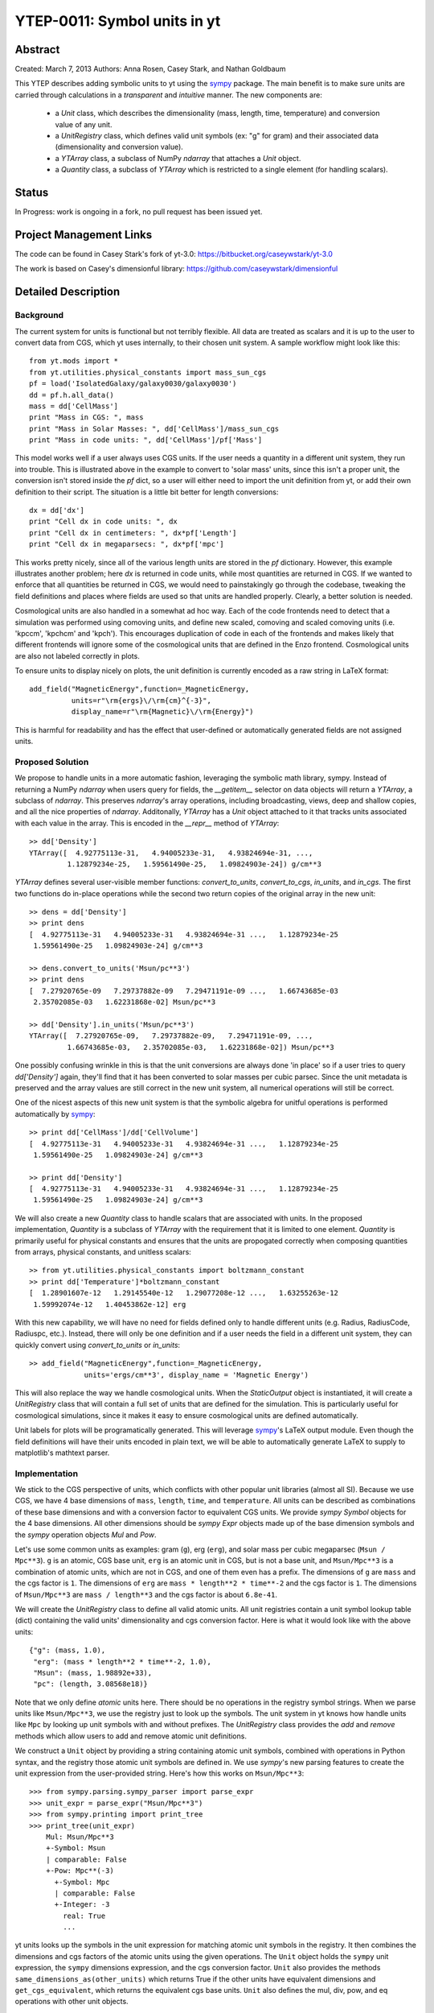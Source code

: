 =============================
YTEP-0011: Symbol units in yt
=============================

Abstract
--------

Created: March 7, 2013
Authors: Anna Rosen, Casey Stark, and Nathan Goldbaum

This YTEP describes adding symbolic units to yt using the `sympy`_ package. The
main benefit is to make sure units are carried through calculations in a
*transparent* and *intuitive* manner. The new components are:

 - a `Unit` class, which describes the dimensionality (mass, length, time,
   temperature) and conversion value of any unit.
 - a `UnitRegistry` class, which defines valid unit symbols (ex: "g" for gram)
   and their associated data (dimensionality and conversion value).
 - a `YTArray` class, a subclass of NumPy `ndarray` that attaches a `Unit`
   object.
 - a `Quantity` class, a subclass of `YTArray` which is restricted to a single
   element (for handling scalars).

.. _sympy: http://sympy.org/

Status
------
In Progress: work is ongoing in a fork, no pull request has been issued yet.

Project Management Links
------------------------

The code can be found in Casey Stark's fork of yt-3.0:
https://bitbucket.org/caseywstark/yt-3.0

The work is based on Casey's dimensionful library:
https://github.com/caseywstark/dimensionful

Detailed Description
--------------------

Background
==========

The current system for units is functional but not terribly flexible.
All data are treated as scalars and it is up to the user to convert data from
CGS, which yt uses internally, to their chosen unit system. A sample workflow
might look like this::

  from yt.mods import *
  from yt.utilities.physical_constants import mass_sun_cgs
  pf = load('IsolatedGalaxy/galaxy0030/galaxy0030')
  dd = pf.h.all_data()
  mass = dd['CellMass']
  print "Mass in CGS: ", mass
  print "Mass in Solar Masses: ", dd['CellMass']/mass_sun_cgs
  print "Mass in code units: ", dd['CellMass']/pf['Mass']

This model works well if a user always uses CGS units. If the user needs a
quantity in a different unit system, they run into trouble.  This is illustrated
above in the example to convert to 'solar mass' units, since this isn't a proper
unit, the conversion isn't stored inside the `pf` dict, so a user will either
need to import the unit definition from yt, or add their own definition to their
script.  The situation is a little bit better for length conversions::

  dx = dd['dx']
  print "Cell dx in code units: ", dx
  print "Cell dx in centimeters: ", dx*pf['Length']
  print "Cell dx in megaparsecs: ", dx*pf['mpc']

This works pretty nicely, since all of the various length units are stored in
the `pf` dictionary.  However, this example illustrates another problem; here `dx` is
returned in code units, while most quantities are returned in CGS.  If we wanted
to enforce that all quantities be returned in CGS, we would need to
painstakingly go through the codebase, tweaking the field definitions and places
where fields are used so that units are handled properly.  Clearly, a better
solution is needed.

Cosmological units are also handled in a somewhat ad hoc way.  Each of the code
frontends need to detect that a simulation was performed using comoving units,
and define new scaled, comoving and scaled comoving units (i.e. 'kpccm',
'kpchcm' and 'kpch').  This encourages duplication of code in each of the
frontends and makes likely that different frontends will ignore some of the
cosmological units that are defined in the Enzo frontend.  Cosmological units
are also not labeled correctly in plots.

To ensure units to display nicely on plots, the unit definition is
currently encoded as a raw string in LaTeX format::

  add_field("MagneticEnergy",function=_MagneticEnergy,
            units=r"\rm{ergs}\/\rm{cm}^{-3}",
            display_name=r"\rm{Magnetic}\/\rm{Energy}")

This is harmful for readability and has the effect that user-defined or
automatically generated fields are not assigned units.

Proposed Solution
=================

We propose to handle units in a more automatic fashion, leveraging the symbolic
math library, sympy.  Instead of returning a NumPy `ndarray` when users query
for fields, the `__getitem__` selector on data objects will return a `YTArray`,
a subclass of `ndarray`.  This preserves `ndarray`'s array operations,
including broadcasting, views, deep and shallow copies, and all the nice
properties of `ndarray`.  Additonally, `YTArray` has a `Unit` object attached
to it that tracks units associated with each value in the array.  This is
encoded in the `__repr__` method of `YTArray`::

  >> dd['Density']
  YTArray([  4.92775113e-31,   4.94005233e-31,   4.93824694e-31, ...,
           1.12879234e-25,   1.59561490e-25,   1.09824903e-24]) g/cm**3

`YTArray` defines several user-visible member functions: `convert_to_units`,
`convert_to_cgs`, `in_units`, and `in_cgs`.  The first two functions do
in-place operations while the second two return copies of the original array in
the new unit::

  >> dens = dd['Density']
  >> print dens
  [  4.92775113e-31   4.94005233e-31   4.93824694e-31 ...,   1.12879234e-25
   1.59561490e-25   1.09824903e-24] g/cm**3

  >> dens.convert_to_units('Msun/pc**3')
  >> print dens
  [  7.27920765e-09   7.29737882e-09   7.29471191e-09 ...,   1.66743685e-03
   2.35702085e-03   1.62231868e-02] Msun/pc**3

  >> dd['Density'].in_units('Msun/pc**3')
  YTArray([  7.27920765e-09,   7.29737882e-09,   7.29471191e-09, ...,
           1.66743685e-03,   2.35702085e-03,   1.62231868e-02]) Msun/pc**3

One possibly confusing wrinkle in this is that the unit conversions are always
done 'in place' so if a user tries to query `dd['Density']` again, they'll find
that it has been converted to solar masses per cubic parsec.  Since the unit
metadata is preserved and the array values are still correct in the new unit
system, all numerical operations will still be correct.

One of the nicest aspects of this new unit system is that the symbolic algebra
for unitful operations is performed automatically by `sympy`_::

  >> print dd['CellMass']/dd['CellVolume']
  [  4.92775113e-31   4.94005233e-31   4.93824694e-31 ...,   1.12879234e-25
   1.59561490e-25   1.09824903e-24] g/cm**3

  >> print dd['Density']
  [  4.92775113e-31   4.94005233e-31   4.93824694e-31 ...,   1.12879234e-25
   1.59561490e-25   1.09824903e-24] g/cm**3

We will also create a new `Quantity` class to handle scalars that are
associated with units.  In the proposed implementation, `Quantity` is a
subclass of `YTArray` with the requirement that it is limited to one element.
`Quantity` is primarily useful for physical constants and ensures that the
units are propogated correctly when composing quantities from arrays, physical
constants, and unitless scalars::

  >> from yt.utilities.physical_constants import boltzmann_constant
  >> print dd['Temperature']*boltzmann_constant
  [  1.28901607e-12   1.29145540e-12   1.29077208e-12 ...,   1.63255263e-12
   1.59992074e-12   1.40453862e-12] erg

With this new capability, we will have no need for fields defined only to
handle different units (e.g. Radius, RadiusCode, Radiuspc, etc.).  Instead,
there will only be one definition and if a user needs the field in a different
unit system, they can quickly convert using `convert_to_units` or `in_units`::

  >> add_field("MagneticEnergy",function=_MagneticEnergy,
               units='ergs/cm**3', display_name = 'Magnetic Energy')

This will also replace the way we handle cosmological units.  When the
`StaticOutput` object is instantiated, it will create a `UnitRegistry` class
that will contain a full set of units that are defined for the simulation.  This
is particularly useful for cosmological simulations, since it makes it easy to
ensure cosmological units are defined automatically.

Unit labels for plots will be programatically generated. This will leverage
`sympy`_'s LaTeX output module.  Even though the field definitions will have
their units encoded in plain text, we will be able to automatically generate
LaTeX to supply to matplotlib's mathtext parser.

Implementation
==============

We stick to the CGS perspective of units, which conflicts with other popular
unit libraries (almost all SI). Because we use CGS, we have 4 base dimensions
of ``mass``, ``length``, ``time``, and ``temperature``. All units can be
described as combinations of these base dimensions and with a conversion factor
to equivalent CGS units. We provide `sympy` `Symbol` objects for the 4 base dimensions. All
other dimensions should be `sympy` `Expr` objects made up of the base dimension
symbols and the `sympy` operation objects `Mul` and `Pow`.

Let's use some common units as examples: gram (``g``), erg (``erg``), and solar
mass per cubic megaparsec (``Msun / Mpc**3``). ``g`` is an atomic, CGS base
unit, ``erg`` is an atomic unit in CGS, but is not a base unit, and
``Msun/Mpc**3`` is a combination of atomic units, which are not in CGS, and one
of them even has a prefix. The dimensions of ``g`` are ``mass`` and the cgs
factor is ``1``. The dimensions of ``erg`` are ``mass * length**2 * time**-2``
and the cgs factor is ``1``. The dimensions of ``Msun/Mpc**3`` are ``mass / length**3``
and the cgs factor is about ``6.8e-41``.

We will create the `UnitRegistry` class to define all valid atomic units. All unit
registries contain a unit symbol lookup table (dict) containing the valid
units' dimensionality and cgs conversion factor. Here is what it would look
like with the above units::

  {"g": (mass, 1.0),
   "erg": (mass * length**2 * time**-2, 1.0),
   "Msun": (mass, 1.98892e+33),
   "pc": (length, 3.08568e18)}

Note that we only define *atomic* units here. There should be no operations in
the registry symbol strings. When we parse units like ``Msun/Mpc**3``, we use
the registry just to look up the symbols. The unit system in yt knows how
handle units like ``Mpc`` by looking up unit symbols with and without prefixes.
The `UnitRegistry` class provides the `add` and `remove` methods which allow
users to add and remove atomic unit definitions.

We construct a ``Unit`` object by providing a string containing atomic unit
symbols, combined with operations in Python syntax, and the registry those
atomic unit symbols are defined in. We use `sympy`'s new parsing features to
create the unit expression from the user-provided string. Here's how this works
on ``Msun/Mpc**3``::

  >>> from sympy.parsing.sympy_parser import parse_expr
  >>> unit_expr = parse_expr("Msun/Mpc**3")
  >>> from sympy.printing import print_tree
  >>> print_tree(unit_expr)
      Mul: Msun/Mpc**3
      +-Symbol: Msun
      | comparable: False
      +-Pow: Mpc**(-3)
        +-Symbol: Mpc
        | comparable: False
        +-Integer: -3
          real: True
          ...

yt units looks up the symbols in the unit expression for matching atomic unit
symbols in the registry. It then combines the dimensions and cgs factors of the
atomic units using the given operations. The ``Unit`` object holds the
``sympy`` unit expression, the ``sympy`` dimensions expression, and the cgs
conversion factor. ``Unit`` also provides the methods
``same_dimensions_as(other_units)`` which returns True if the other units have
equivalent dimensions and ``get_cgs_equivalent``, which returns the equivalent
cgs base units. ``Unit`` also defines the mul, div, pow, and eq operations with
other unit objects.

This implementation will provide three new utilities modules:
yt.utilities.units, yt.utilities.yt_array, and yt.utilities.quantity.
yt.utilities.units contains the base dimensions objects, some common derived
dimensions objects, a default unit symbol LUT, the UnitRegsitry class, and the
Unit class. yt.utilities.yt_array contains the YTArray class.
yt.utilities.quantity contains the Quantity class.

Handling code units
-------------------

Code frontend developers should add code base units to their static output. In
the `set_units` method, developers can use self.unit_registry.add to define
"code_mass", "code_length", and "code_time". We recommend also defining other
common code units such as "code_velocity", "code_potential", etc. If users want
to work in code units, they can now use::

    >>> dd["density"].in_units("code_density")

Handling cosmological units
---------------------------

We also want to handle comoving length units and the hubble little "h" unit. In
StaticOutput.set_units, we implement this by checking if the simulation is
cosmological, and if so adding those units to the dataset's unit registry.
Comoving length unit symbols are "(length symbol)cm", like "pccm".

LaTeX printing
--------------

We are still working on this design. This might require one extra element in
the atomic unit definitions for things like "Msun -> M_{\odot}". Besides that
sort of symbol replacement, sympy's printing function ``print_latex`` can
handle this completely.

YTArray operations
------------------

When working interactively, it is important to make sure quick workflows are
possible. To this end, we want to make it possible to use our new dimensionful
operations while still leveraging the syntactic simplicity of defining an array
using a python list or something equally simple and straightforward. We want to
avoid mandating that all user-defined data be a `YTArray` or `Quantity`. This
means we need to define operations between native Python objects like float and
lists of floats, numpy floats, numpy ndarray, and `YTArray`. In the table
below, we have enumerated all combinations of `YTArray`, scalar (native Python
float or np.float64), and `ndarray` in binary operations. In most cases,
unitful operations are well defined, however in cases where the unitful
operations are not well defined, we raise a new exception,
`YTInvalidUnitOperation`. In case a user does not want to deal with catching
this exception, we provide a new configuration option
"ignore_invalid_unit_operation".

+-----------+--------------------+-----------------------------------------------+
| Operation | Combination        | Result (pseudocode)                           |
+===========+====================+===============================================+
| mul, div  | scalar, YTArray    | YTArray, units = input_units (op) 1           |
|           | ndarray, YTArray   |                                               |
|           +--------------------+-----------------------------------------------+
|           | YTArray, YTArray   | YTArray, units = left_units (op) right_units  |
+-----------+--------------------+-----------------------------------------------+
| add, sub  | scalar, YTArray    | if YTArray is dimensionless:                  |
|           | ndarray, YTArray   |     return YTArray                            |
|           |                    | if ytcfg["ignore_invalid_unit_operation"]:    |
|           |                    |     return YTArray (unit preserved)           |
|           |                    | raise YTInvalidUnitOperation                  |
|           +--------------------+-----------------------------------------------+
|           | YTArray, YTArray   | if left_units same dimensions as right_units: |
|           |                    |     return YTArray, in left_units             |
|           |                    | else:                                         |
|           |                    |     raise YTInvalidUnitOperation              |
+-----------+--------------------+-----------------------------------------------+
| pow       | scalar, YTArray    | if YTArray is dimensionless:                  |
|           | ndarray, YTArray   |     return scalar**YTArray                    |
|           |                    | else:                                         |
|           |                    |     raise YTInvalidUnitOperation              |
|           +--------------------+-----------------------------------------------+
|           | YTArray, scalar    | return YTArray**scalar (note units change)    |
|           +--------------------+-----------------------------------------------+
|           | YTArray, ndarray   | if YTArray is dimensionless:                  |
|           |                    |     return YTArray**ndarray                   |
|           |                    | raise YTInvalidUnitOperation [1]_             |
|           +--------------------+-----------------------------------------------+
|           | YTArray, YTArray   | if YTArray and YTArray are dimensionless:     |
|           |                    |     return YTArray**YTArray                   |
|           |                    | raise YTInvalidUnitOperation [1]_             |
+-----------+--------------------+-----------------------------------------------+
| le, lt,   | scalar, YTArray    | if YTArray is dimensionless:                  |
| ge, gt,   | ndarray, YTArray   |     return (op)                               |
| eq        |                    | if ytcfg["ignore_invalid_unit_operation"]:    |
|           |                    |     return YTArray (unit preserved)           |
|           |                    | raise YTInvalidUnitOperation                  |
|           +--------------------+-----------------------------------------------+
|           | YTArray, YTArray   | if left_units same dimensions as right units: |
|           |                    |     return left (op) (right in left units)    |
|           |                    | else:                                         |
|           |                    |     raise YTInvalidUnitOperation              |
+-----------+--------------------+-----------------------------------------------+

.. [1] This one is a little tricky, since it is defined for ndarrays.
       Technically, it's a well-defined unitful operation if the ndarray is the
       exponent. Unfortunately, this will make all the elements of the ndarray
       have different units, so we don't allow it in practice.

Now we list the behavior of unary operations on YTArray objects.

+-----------+-------------------------------+
| Operation | Result (pseudocode)           |
+===========+===============================+
| abs, sqrt | YTArray                       |
+-----------+-------------------------------+
| exp       | if YTArray is dimensionless:  |
|           |     return exp(YTArray)       |
|           | raise YTInvalidUnitOperation  |
+-----------+-------------------------------+

Testing
=======

We have written a set of unit tests that check to make sure all valid and
invalid unit operations succeed or fail as appropriate.  We will also need to
verify that the extant unit and answer tests pass before this can be accepted.


Backwards Compatibility
-----------------------

This is a serious break in backwards compatibility.  Once this is accepted,
units will no longer be stored in the `StaticOutput` dict.  This means that all
scripts which use the `pf[unit]` construction will no longer be valid.  We will
also need to eliminate instances of this construction within the yt codebase.

We will need to check to make sure the analysis modules and external tools that
operate on yt data can either work appropriately with `YTArray` or figure out a
way to degrade to `ndarray` gracefully.

